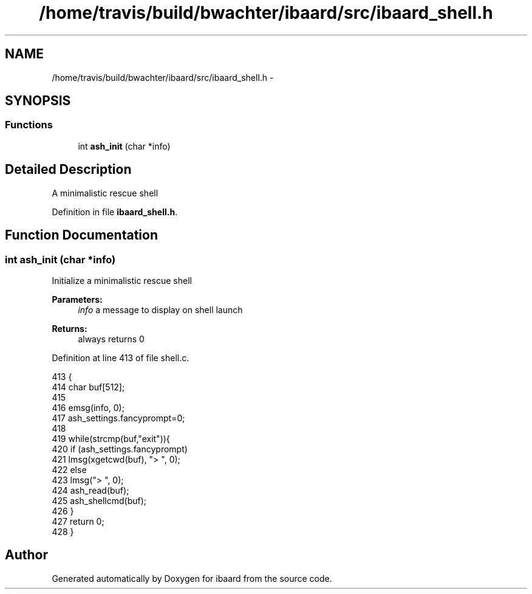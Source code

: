 .TH "/home/travis/build/bwachter/ibaard/src/ibaard_shell.h" 3 "Thu Nov 15 2018" "ibaard" \" -*- nroff -*-
.ad l
.nh
.SH NAME
/home/travis/build/bwachter/ibaard/src/ibaard_shell.h \- 
.SH SYNOPSIS
.br
.PP
.SS "Functions"

.in +1c
.ti -1c
.RI "int \fBash_init\fP (char *info)"
.br
.in -1c
.SH "Detailed Description"
.PP 
A minimalistic rescue shell 
.PP
Definition in file \fBibaard_shell\&.h\fP\&.
.SH "Function Documentation"
.PP 
.SS "int ash_init (char *info)"
Initialize a minimalistic rescue shell
.PP
\fBParameters:\fP
.RS 4
\fIinfo\fP a message to display on shell launch 
.RE
.PP
\fBReturns:\fP
.RS 4
always returns 0 
.RE
.PP

.PP
Definition at line 413 of file shell\&.c\&.
.PP
.nf
413                         {
414   char buf[512];
415 
416   emsg(info, 0);
417   ash_settings\&.fancyprompt=0;
418 
419   while(strcmp(buf,"exit")){
420     if (ash_settings\&.fancyprompt)
421       lmsg(xgetcwd(buf), "> ", 0);
422     else
423       lmsg("> ", 0);
424     ash_read(buf);
425     ash_shellcmd(buf);
426   }
427   return 0;
428 }
.fi
.SH "Author"
.PP 
Generated automatically by Doxygen for ibaard from the source code\&.
